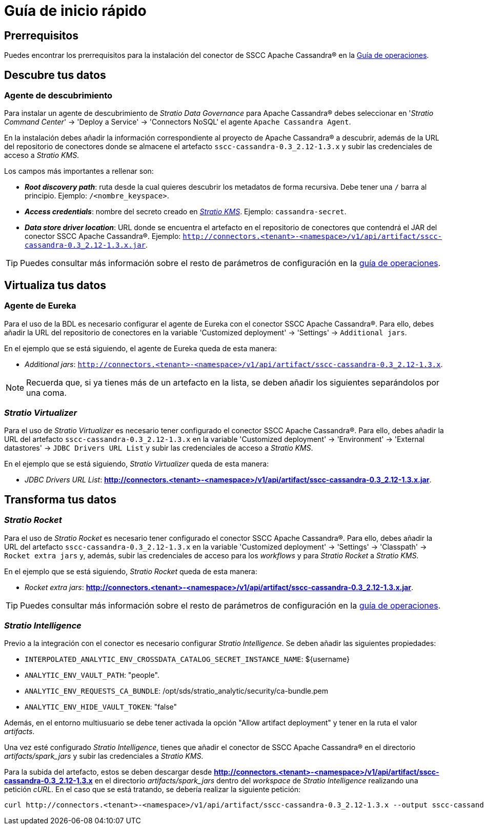 = Guía de inicio rápido

== Prerrequisitos

Puedes encontrar los prerrequisitos para la instalación del conector de SSCC Apache Cassandra® en la xref:apache-cassandra:operations-guide.adoc#_prerrequisitos[Guía de operaciones].

== Descubre tus datos

=== Agente de descubrimiento

Para instalar un agente de descubrimiento de _Stratio Data Governance_ para Apache Cassandra® debes seleccionar en '_Stratio Command Center_' -> 'Deploy a Service' -> 'Connectors NoSQL' el agente `Apache Cassandra Agent`.

En la instalación debes añadir la información correspondiente al proyecto de Apache Cassandra® a descubrir, además de la URL del repositorio de conectores donde se almacene el artefacto `sscc-cassandra-0.3_2.12-1.3.x` y subir las credenciales de acceso a _Stratio KMS_.

Los campos más importantes a rellenar son:

* *_Root discovery path_*: ruta desde la cual quieres descubrir los metadatos de forma recursiva. Debe tener una `/` barra al principio. Ejemplo: `/<nombre_keyspace>`.
* *_Access credentials_*: nombre del secreto creado en xref:#create-secret[_Stratio KMS_]. Ejemplo: `cassandra-secret`.
* *_Data store driver location_*: URL donde se encuentra el artefacto en el repositorio de conectores que contendrá el JAR del conector SSCC Apache Cassandra®. Ejemplo: `http://connectors.<tenant>-<namespace>/v1/api/artifact/sscc-cassandra-0.3_2.12-1.3.x.jar`.

TIP: Puedes consultar más información sobre el resto de parámetros de configuración en la xref:apache-cassandra:operations-guide.adoc#_agente_de_descubrimiento[guía de operaciones].

== Virtualiza tus datos

=== Agente de Eureka

Para el uso de la BDL es necesario configurar el agente de Eureka con el conector SSCC Apache Cassandra®. Para ello, debes añadir la URL del repositorio de conectores en la variable 'Customized deployment' -> 'Settings' -> `Additional jars`.

En el ejemplo que se está siguiendo, el agente de Eureka queda de esta manera:

* _Additional jars_: `http://connectors.<tenant>-<namespace>/v1/api/artifact/sscc-cassandra-0.3_2.12-1.3.x`.

NOTE: Recuerda que, si ya tienes más de un artefacto en la lista, se deben añadir los siguientes separándolos por una coma.

=== _Stratio Virtualizer_

Para el uso de _Stratio Virtualizer_ es necesario tener configurado el conector SSCC Apache Cassandra®. Para ello, debes añadir la URL del artefacto `sscc-cassandra-0.3_2.12-1.3.x` en la variable 'Customized deployment' -> 'Environment' -> 'External datastores' -> `JDBC Drivers URL List` y subir las credenciales de acceso a _Stratio KMS_.

En el ejemplo que se está siguiendo, _Stratio Virtualizer_ queda de esta manera:

* _JDBC Drivers URL List_: *http://connectors.<tenant>-<namespace>/v1/api/artifact/sscc-cassandra-0.3_2.12-1.3.x.jar*.

== Transforma tus datos

=== _Stratio Rocket_

Para el uso de _Stratio Rocket_ es necesario tener configurado el conector SSCC Apache Cassandra®. Para ello, debes añadir la URL del artefacto `sscc-cassandra-0.3_2.12-1.3.x` en la variable 'Customized deployment' -> 'Settings' -> 'Classpath' -> `Rocket extra jars` y, además, subir las credenciales de acceso para los _workflows_ y para _Stratio Rocket_ a _Stratio KMS_.

En el ejemplo que se está siguiendo, _Stratio Rocket_ queda de esta manera:

* _Rocket extra jars_: *http://connectors.<tenant>-<namespace>/v1/api/artifact/sscc-cassandra-0.3_2.12-1.3.x.jar*.

TIP: Puedes consultar más información sobre el resto de parámetros de configuración en la xref:apache-cassandra:operations-guide.adoc#rocket-configuration[guía de operaciones].

=== _Stratio Intelligence_

Previo a la integración con el conector es necesario configurar _Stratio Intelligence_. Se deben añadir las siguientes propiedades:

* `INTERPOLATED_ANALYTIC_ENV_CROSSDATA_CATALOG_SECRET_INSTANCE_NAME`: ${username}
* `ANALYTIC_ENV_VAULT_PATH`: "people".
* `ANALYTIC_ENV_REQUESTS_CA_BUNDLE`: /opt/sds/stratio_analytic/security/ca-bundle.pem
* `ANALYTIC_ENV_HIDE_VAULT_TOKEN`: "false"

Además, en el entorno multiusuario se debe tener activada la opción "Allow artifact deployment" y tener en la ruta el valor _artifacts_.

Una vez esté configurado _Stratio Intelligence_, tienes que añadir el conector de SSCC Apache Cassandra® en el directorio _artifacts/spark++_++jars_ y subir las credenciales a _Stratio KMS_.

Para la subida del artefacto, estos se deben descargar desde *http://connectors.<tenant>-<namespace>/v1/api/artifact/sscc-cassandra-0.3_2.12-1.3.x* en el directorio _artifacts/spark++_++jars_ dentro del _workspace_ de _Stratio Intelligence_ realizando una petición _cURL_. En el caso que se está tratando, se debería realizar la siguiente petición:

[source,bash]
----
curl http://connectors.<tenant>-<namespace>/v1/api/artifact/sscc-cassandra-0.3_2.12-1.3.x --output sscc-cassandra-0.3_2.12-1.3.x
----
